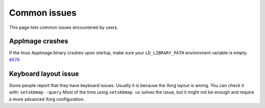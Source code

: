 Common issues
=============

This page lists common issues encountered by users.

AppImage crashes
----------------

If the linux AppImage binary crashes upon startup, make sure your
``LD_LIBRARY_PATH`` environment variable is empty.
`#579 <https://github.com/radareorg/cutter/issues/579>`__

Keyboard layout issue
---------------------

Some people report that they have keyboard issues. Usually it is because
the Xorg layout is wrong. You can check it with: ``setxkbmap -query``
Most of the time using ``setxkbmap us`` solves the issue, but it might
not be enough and require a more advanced Xorg configuration.
